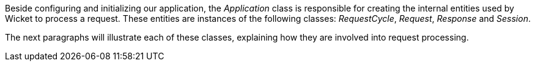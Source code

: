 


Beside configuring and initializing our application, the _Application_ class is responsible for creating the internal entities used by Wicket to process a request. These entities are instances of the following classes: _RequestCycle_, _Request_, _Response_ and _Session_. 

The next paragraphs will illustrate each of these classes, explaining how they are involved into request processing.

